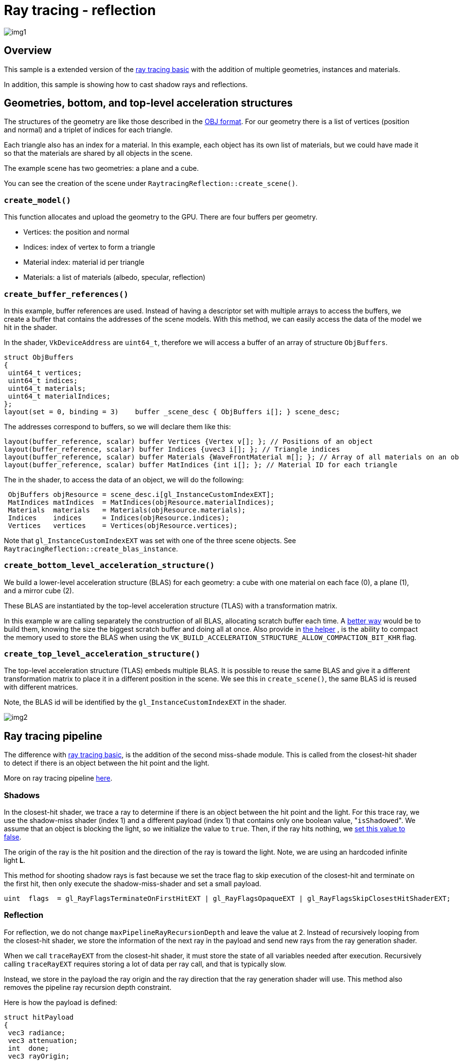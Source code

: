 ////
* Copyright (c) 2014-2023, NVIDIA CORPORATION.  All rights reserved.
 *
 * Licensed under the Apache License, Version 2.0 (the "License");
 * you may not use this file except in compliance with the License.
 * You may obtain a copy of the License at
 *
 *     http://www.apache.org/licenses/LICENSE-2.0
 *
 * Unless required by applicable law or agreed to in writing, software
 * distributed under the License is distributed on an "AS IS" BASIS,
 * WITHOUT WARRANTIES OR CONDITIONS OF ANY KIND, either express or implied.
 * See the License for the specific language governing permissions and
 * limitations under the License.
 *
 * SPDX-FileCopyrightText: Copyright (c) 2014-2023 NVIDIA CORPORATION
 * SPDX-License-Identifier: Apache-2.0
////
= Ray tracing - reflection

ifdef::site-gen-antora[]
TIP: The source for this sample can be found in the https://github.com/KhronosGroup/Vulkan-Samples/tree/main/samples/extensions/ray_tracing_reflection[Khronos Vulkan samples github repository].
endif::[]


image::./img1.png[]

== Overview

This sample is a extended version of the link:../ray_tracing_basic[ray tracing basic] with the addition of multiple geometries, instances and materials.

In addition, this sample is showing how to cast shadow rays and reflections.

== Geometries, bottom, and top-level acceleration structures

The structures of the geometry are like those described in the https://en.wikipedia.org/wiki/Wavefront_.obj_file[OBJ format].
For our geometry there is a list of vertices (position and normal) and a triplet of indices for each triangle.

Each triangle also has an index for a material.
In this example, each object has its own list of materials, but we could have made it so that the materials are shared by all objects in the scene.

The example scene has two geometries: a plane and a cube.

You can see the creation of the scene under `RaytracingReflection::create_scene()`.

=== `create_model()`

This function allocates and upload the geometry to the GPU.
There are four buffers per geometry.

* Vertices: the position and normal
* Indices: index of vertex to form a triangle
* Material index: material id per triangle
* Materials: a list of materials (albedo, specular, reflection)

=== `create_buffer_references()`

In this example, buffer references are used.
Instead of having a descriptor set with multiple arrays to access the buffers, we create a buffer that contains the addresses of the scene models.
With this method, we can easily access the data of the model we hit in the shader.

In the shader, `VkDeviceAddress` are `uint64_t`, therefore we will access a buffer of an array of structure `ObjBuffers`.

[,cpp]
----
struct ObjBuffers
{
 uint64_t vertices;
 uint64_t indices;
 uint64_t materials;
 uint64_t materialIndices;
};
layout(set = 0, binding = 3)    buffer _scene_desc { ObjBuffers i[]; } scene_desc;
----

The addresses correspond to buffers, so we will declare them like this:

[,cpp]
----
layout(buffer_reference, scalar) buffer Vertices {Vertex v[]; }; // Positions of an object
layout(buffer_reference, scalar) buffer Indices {uvec3 i[]; }; // Triangle indices
layout(buffer_reference, scalar) buffer Materials {WaveFrontMaterial m[]; }; // Array of all materials on an object
layout(buffer_reference, scalar) buffer MatIndices {int i[]; }; // Material ID for each triangle
----

The in the shader, to access the data of an object, we will do the following:

[,cpp]
----
 ObjBuffers objResource = scene_desc.i[gl_InstanceCustomIndexEXT];
 MatIndices matIndices  = MatIndices(objResource.materialIndices);
 Materials  materials   = Materials(objResource.materials);
 Indices    indices     = Indices(objResource.indices);
 Vertices   vertices    = Vertices(objResource.vertices);
----

Note that `gl_InstanceCustomIndexEXT` was set with one of the three scene objects.
See `RaytracingReflection::create_blas_instance`.

=== `create_bottom_level_acceleration_structure()`

We build a lower-level acceleration structure (BLAS) for each geometry: a cube with one material on each face (0), a plane (1), and a mirror cube (2).

These BLAS are instantiated by the top-level acceleration structure (TLAS) with a transformation matrix.

In this example w are calling separately the construction of all BLAS, allocating scratch buffer each time.
A https://nvpro-samples.github.io/vk_raytracing_tutorial_KHR/#accelerationstructure/bottom-levelaccelerationstructure/helperdetails:raytracingbuilder::buildblas()[better way] would be to build them, knowing the size the biggest scratch buffer and doing all at once.
Also provide in https://nvpro-samples.github.io/vk_raytracing_tutorial_KHR/#accelerationstructure/bottom-levelaccelerationstructure/helperdetails:raytracingbuilder::buildblas()[the helper] , is the ability to compact the memory used to store the BLAS when using the `VK_BUILD_ACCELERATION_STRUCTURE_ALLOW_COMPACTION_BIT_KHR` flag.

=== `create_top_level_acceleration_structure()`

The top-level acceleration structure (TLAS) embeds multiple BLAS.
It is possible to reuse the same BLAS and give it a different transformation matrix to place it in a different position in the scene.
We see this in `create_scene()`, the same BLAS id is reused with different matrices.

Note, the BLAS id will be identified by the `gl_InstanceCustomIndexEXT` in the shader.

image::./img2.png[]

== Ray tracing pipeline

The difference with link:../raytracing_basic[ray tracing basic], is the addition of the second miss-shade module.
This is called from the closest-hit shader to detect if there is an object between the hit point and the light.

More on ray tracing pipeline https://nvpro-samples.github.io/vk_raytracing_tutorial_KHR/#raytracingpipeline[here].

=== Shadows

In the closest-hit shader, we trace a ray to determine if there is an object between the hit point and the light.
For this trace ray, we use the shadow-miss shader (index 1) and a different payload (index 1) that contains only one boolean value, "[.code]``isShadowed``".
We assume that an object is blocking the light, so we initialize the value to `true`.
Then, if the ray hits nothing, we link:missShadow.rmiss[set this value to false].

The origin of the ray is the hit position and the direction of the ray is toward the light.
Note, we are using an hardcoded infinite light  *L*.

This method for shooting shadow rays is fast because we set the trace flag to skip execution of the closest-hit and terminate on the first hit, then only execute the shadow-miss-shader and set a small payload.

[,cpp]
----
uint  flags  = gl_RayFlagsTerminateOnFirstHitEXT | gl_RayFlagsOpaqueEXT | gl_RayFlagsSkipClosestHitShaderEXT;
----

=== Reflection

For reflection, we do not change `maxPipelineRayRecursionDepth` and leave the value at 2.
Instead of recursively looping from the closest-hit shader, we store the information of the next ray in the payload and send new rays from the ray generation shader.

When we call `traceRayEXT` from the closest-hit shader, it must store the state of all variables needed after execution.
Recursively calling `traceRayEXT` requires storing a lot of data per ray call, and that is typically slow.

Instead, we store in the payload the ray origin and the ray direction that the ray generation shader will use.
This method also removes the pipeline ray recursion depth constraint.

Here is how the payload is defined:

[,cpp]
----
struct hitPayload
{
 vec3 radiance;
 vec3 attenuation;
 int  done;
 vec3 rayOrigin;
 vec3 rayDir;
};
----

The radiance is the value at the point of impact multiplied by the attenuation.
The first time the attenuation is vec3(1) (no attenuation), but the shininess of the material reduces the attenuation in the following hits.
After a few passes, the radiance will be close to vec3(0).
The `done` is an indication that the ray did not hit anything.
The miss shader sets it to true and the loop can be terminated.
The origin of the ray starts at the camera, and is replaced by the position of the target.
The direction starts at the camera direction, and then is reflected purely at the surface of the object.

The recursion limit is set in the ray-generation shader.
Currently it is set to *64*, changing its value will change the number of times the ray bounces off.

NOTE: we could add a test on the attenuation and exist the loop if the value is below a certain threshold.

== Diagram of the ray pipeline

image::./img3.png[]

== Other Tutorial

The https://github.com/nvpro-samples/vk_raytracing_tutorial_KHR/tree/master/ray_tracing_reflections[following tutorial] is showing the limitation of hitting the recursion limits.
Note, the spec does not guarantee a recursion check at runtime.
If you exceed either the recursion depth you reported in the raytrace pipeline create info, or the physical device recursion limit, undefined behavior results.
